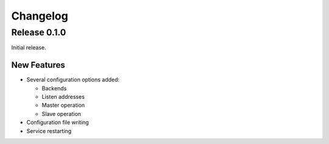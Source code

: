 Changelog
=========

Release 0.1.0
-------------
Initial release.

New Features
^^^^^^^^^^^^
- Several configuration options added:

  - Backends
  - Listen addresses
  - Master operation
  - Slave operation
- Configuration file writing
- Service restarting